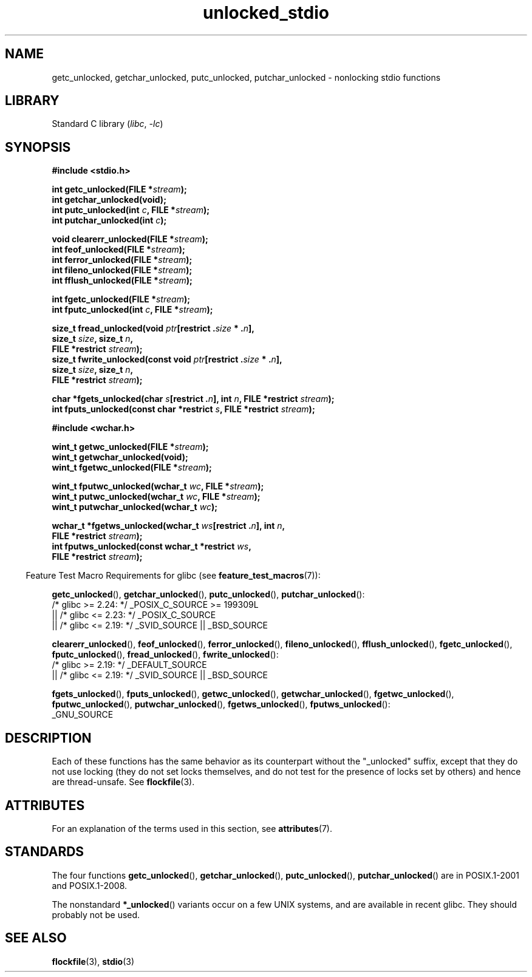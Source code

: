 '\" t
.\" Copyright (C) 2001 Andries Brouwer <aeb@cwi.nl>.
.\"
.\" SPDX-License-Identifier: Linux-man-pages-copyleft
.\"
.TH unlocked_stdio 3 (date) "Linux man-pages (unreleased)"
.SH NAME
getc_unlocked, getchar_unlocked, putc_unlocked,
putchar_unlocked \- nonlocking stdio functions
.SH LIBRARY
Standard C library
.RI ( libc ", " \-lc )
.SH SYNOPSIS
.nf
.B #include <stdio.h>
.PP
.BI "int getc_unlocked(FILE *" stream );
.B "int getchar_unlocked(void);"
.BI "int putc_unlocked(int " c ", FILE *" stream );
.BI "int putchar_unlocked(int " c );
.PP
.BI "void clearerr_unlocked(FILE *" stream );
.BI "int feof_unlocked(FILE *" stream );
.BI "int ferror_unlocked(FILE *" stream );
.BI "int fileno_unlocked(FILE *" stream );
.BI "int fflush_unlocked(FILE *" stream );
.PP
.BI "int fgetc_unlocked(FILE *" stream );
.BI "int fputc_unlocked(int " c ", FILE *" stream );
.PP
.BI "size_t fread_unlocked(void " ptr "[restrict ." size " * ." n ],
.BI "                      size_t " size ", size_t " n ,
.BI "                      FILE *restrict " stream );
.BI "size_t fwrite_unlocked(const void " ptr "[restrict ." size " * ." n ],
.BI "                      size_t " size ", size_t " n ,
.BI "                      FILE *restrict " stream );
.PP
.BI "char *fgets_unlocked(char " s "[restrict ." n "], int " n \
", FILE *restrict " stream );
.BI "int fputs_unlocked(const char *restrict " s ", FILE *restrict " stream );
.PP
.B #include <wchar.h>
.PP
.BI "wint_t getwc_unlocked(FILE *" stream );
.B "wint_t getwchar_unlocked(void);"
.BI "wint_t fgetwc_unlocked(FILE *" stream );
.PP
.BI "wint_t fputwc_unlocked(wchar_t " wc ", FILE *" stream );
.BI "wint_t putwc_unlocked(wchar_t " wc ", FILE *" stream );
.BI "wint_t putwchar_unlocked(wchar_t " wc );
.PP
.BI "wchar_t *fgetws_unlocked(wchar_t " ws "[restrict ." n "], int " n ,
.BI "                      FILE *restrict " stream );
.BI "int fputws_unlocked(const wchar_t *restrict " ws ,
.BI "                      FILE *restrict " stream );
.fi
.PP
.RS -4
Feature Test Macro Requirements for glibc (see
.BR feature_test_macros (7)):
.nh
.RE
.ad l
.PP
.BR getc_unlocked (),
.BR getchar_unlocked (),
.BR putc_unlocked (),
.BR putchar_unlocked ():
.nf
    /* glibc >= 2.24: */ _POSIX_C_SOURCE >= 199309L
        || /* glibc <= 2.23: */ _POSIX_C_SOURCE
        || /* glibc <= 2.19: */ _SVID_SOURCE || _BSD_SOURCE
.fi
.PP
.BR clearerr_unlocked (),
.BR feof_unlocked (),
.BR ferror_unlocked (),
.BR fileno_unlocked (),
.BR fflush_unlocked (),
.BR fgetc_unlocked (),
.BR fputc_unlocked (),
.BR fread_unlocked (),
.BR fwrite_unlocked ():
.nf
    /* glibc >= 2.19: */ _DEFAULT_SOURCE
        || /* glibc <= 2.19: */ _SVID_SOURCE || _BSD_SOURCE
.fi
.PP
.BR fgets_unlocked (),
.BR fputs_unlocked (),
.BR getwc_unlocked (),
.BR getwchar_unlocked (),
.BR fgetwc_unlocked (),
.BR fputwc_unlocked (),
.BR putwchar_unlocked (),
.BR fgetws_unlocked (),
.BR fputws_unlocked ():
.nf
    _GNU_SOURCE
.fi
.hy
.ad
.SH DESCRIPTION
Each of these functions has the same behavior as its counterpart
without the "_unlocked" suffix, except that they do not use locking
(they do not set locks themselves, and do not test for the presence
of locks set by others) and hence are thread-unsafe.
See
.BR flockfile (3).
.SH ATTRIBUTES
For an explanation of the terms used in this section, see
.BR attributes (7).
.ad l
.nh
.TS
allbox;
lb lb lbx
l l l.
Interface	Attribute	Value
T{
.BR getc_unlocked (),
.BR putc_unlocked (),
.BR clearerr_unlocked (),
.BR fflush_unlocked (),
.BR fgetc_unlocked (),
.BR fputc_unlocked (),
.BR fread_unlocked (),
.BR fwrite_unlocked (),
.BR fgets_unlocked (),
.BR fputs_unlocked (),
.BR getwc_unlocked (),
.BR fgetwc_unlocked (),
.BR fputwc_unlocked (),
.BR putwc_unlocked (),
.BR fgetws_unlocked (),
.BR fputws_unlocked ()
T}	Thread safety	T{
MT-Safe race:stream
T}
T{
.BR getchar_unlocked (),
.BR getwchar_unlocked ()
T}	Thread safety	T{
MT-Unsafe race:stdin
T}
T{
.BR putchar_unlocked (),
.BR putwchar_unlocked ()
T}	Thread safety	T{
MT-Unsafe race:stdout
T}
T{
.BR feof_unlocked (),
.BR ferror_unlocked (),
.BR fileno_unlocked ()
T}	Thread safety	MT-Safe
.TE
.hy
.ad
.sp 1
.SH STANDARDS
The four functions
.BR getc_unlocked (),
.BR getchar_unlocked (),
.BR putc_unlocked (),
.BR putchar_unlocked ()
are in POSIX.1-2001 and POSIX.1-2008.
.PP
The nonstandard
.BR *_unlocked ()
variants occur on a few UNIX systems, and are available in recent glibc.
.\" E.g., in HP-UX 10.0. In HP-UX 10.30 they are called obsolescent, and
.\" moved to a compatibility library.
.\" Available in HP-UX 10.0: clearerr_unlocked, fclose_unlocked,
.\" feof_unlocked, ferror_unlocked, fflush_unlocked, fgets_unlocked,
.\" fgetwc_unlocked, fgetws_unlocked, fileno_unlocked, fputs_unlocked,
.\" fputwc_unlocked, fputws_unlocked, fread_unlocked, fseek_unlocked,
.\" ftell_unlocked, fwrite_unlocked, getc_unlocked, getchar_unlocked,
.\" getw_unlocked, getwc_unlocked, getwchar_unlocked, putc_unlocked,
.\" putchar_unlocked, puts_unlocked, putws_unlocked, putw_unlocked,
.\" putwc_unlocked, putwchar_unlocked, rewind_unlocked, setvbuf_unlocked,
.\" ungetc_unlocked, ungetwc_unlocked.
They should probably not be used.
.SH SEE ALSO
.BR flockfile (3),
.BR stdio (3)
